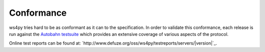 .. _conformance:

Conformance
===========


ws4py tries hard to be as conformant as it can to the specification. 
In order to validate this conformance, each release is run against the 
`Autobahn testsuite <http://autobahn.ws/>`_ which provides an extensive 
coverage of various aspects of the protocol.

Online test reports can be found at: 
`http://www.defuze.org/oss/ws4py/testreports/servers/|version|`_.
